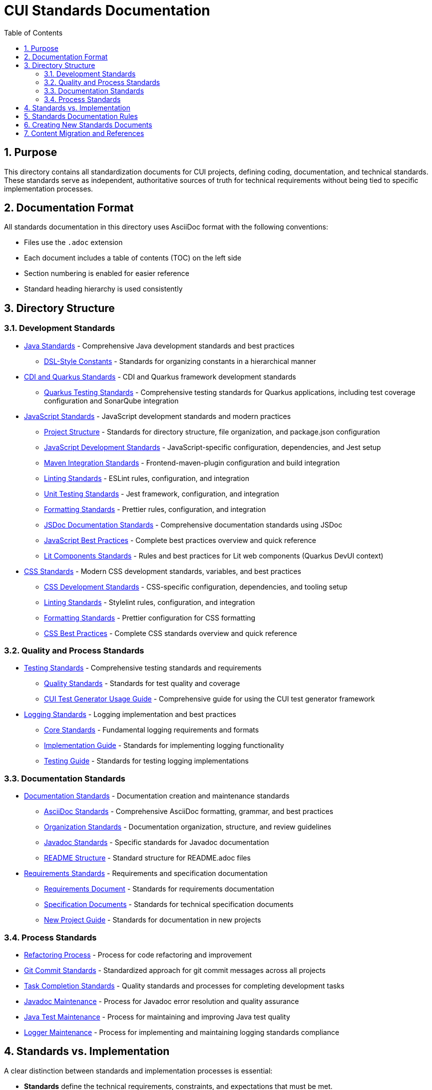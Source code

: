 = CUI Standards Documentation
:toc: left
:toclevels: 3
:toc-title: Table of Contents
:sectnums:
:source-highlighter: highlight.js

== Purpose
This directory contains all standardization documents for CUI projects, defining coding, documentation, and technical standards. These standards serve as independent, authoritative sources of truth for technical requirements without being tied to specific implementation processes.

== Documentation Format
All standards documentation in this directory uses AsciiDoc format with the following conventions:

* Files use the `.adoc` extension
* Each document includes a table of contents (TOC) on the left side
* Section numbering is enabled for easier reference
* Standard heading hierarchy is used consistently

== Directory Structure

=== Development Standards
* xref:java/java-code-standards.adoc[Java Standards] - Comprehensive Java development standards and best practices
** xref:java/dsl-style-constants.adoc[DSL-Style Constants] - Standards for organizing constants in a hierarchical manner

* xref:cdi-quarkus/README.adoc[CDI and Quarkus Standards] - CDI and Quarkus framework development standards
** xref:cdi-quarkus/testing-standards.adoc[Quarkus Testing Standards] - Comprehensive testing standards for Quarkus applications, including test coverage configuration and SonarQube integration

* xref:javascript/README.adoc[JavaScript Standards] - JavaScript development standards and modern practices
** xref:javascript/project-structure.adoc[Project Structure] - Standards for directory structure, file organization, and package.json configuration
** xref:javascript/javascript-development-standards.adoc[JavaScript Development Standards] - JavaScript-specific configuration, dependencies, and Jest setup
** xref:javascript/maven-integration-standards.adoc[Maven Integration Standards] - Frontend-maven-plugin configuration and build integration
** xref:javascript/linting-standards.adoc[Linting Standards] - ESLint rules, configuration, and integration
** xref:javascript/unit-testing-standards.adoc[Unit Testing Standards] - Jest framework, configuration, and integration
** xref:javascript/formatting-standards.adoc[Formatting Standards] - Prettier rules, configuration, and integration
** xref:javascript/jsdoc-standards.adoc[JSDoc Documentation Standards] - Comprehensive documentation standards using JSDoc
** xref:javascript/javascript-best-practices.adoc[JavaScript Best Practices] - Complete best practices overview and quick reference
** xref:javascript/lit-components-standards.adoc[Lit Components Standards] - Rules and best practices for Lit web components (Quarkus DevUI context)

* xref:css/README.adoc[CSS Standards] - Modern CSS development standards, variables, and best practices
** xref:css/css-development-standards.adoc[CSS Development Standards] - CSS-specific configuration, dependencies, and tooling setup
** xref:css/linting-standards.adoc[Linting Standards] - Stylelint rules, configuration, and integration
** xref:css/formatting-standards.adoc[Formatting Standards] - Prettier configuration for CSS formatting
** xref:css/css-best-practices.adoc[CSS Best Practices] - Complete CSS standards overview and quick reference

=== Quality and Process Standards
* xref:testing/core-standards.adoc[Testing Standards] - Comprehensive testing standards and requirements
** xref:testing/quality-standards.adoc[Quality Standards] - Standards for test quality and coverage
** xref:testing/cui-test-generator-guide.adoc[CUI Test Generator Usage Guide] - Comprehensive guide for using the CUI test generator framework

* xref:logging/README.adoc[Logging Standards] - Logging implementation and best practices
** xref:logging/core-standards.adoc[Core Standards] - Fundamental logging requirements and formats
** xref:logging/implementation-guide.adoc[Implementation Guide] - Standards for implementing logging functionality
** xref:logging/testing-guide.adoc[Testing Guide] - Standards for testing logging implementations

=== Documentation Standards
* xref:documentation/general-standard.adoc[Documentation Standards] - Documentation creation and maintenance standards
** xref:documentation/asciidoc-standards.adoc[AsciiDoc Standards] - Comprehensive AsciiDoc formatting, grammar, and best practices
** xref:documentation/organization-standards.adoc[Organization Standards] - Documentation organization, structure, and review guidelines
** xref:documentation/javadoc-standards.adoc[Javadoc Standards] - Specific standards for Javadoc documentation
** xref:documentation/readme-structure.adoc[README Structure] - Standard structure for README.adoc files

* xref:requirements/README.adoc[Requirements Standards] - Requirements and specification documentation
** xref:requirements/requirements-document.adoc[Requirements Document] - Standards for requirements documentation
** xref:requirements/specification-documents.adoc[Specification Documents] - Standards for technical specification documents
** xref:requirements/new-project-guide.adoc[New Project Guide] - Standards for documentation in new projects

=== Process Standards
* xref:process/refactoring-process.adoc[Refactoring Process] - Process for code refactoring and improvement
* xref:process/git-commit-standards.adoc[Git Commit Standards] - Standardized approach for git commit messages across all projects
* xref:process/task-completion-standards.adoc[Task Completion Standards] - Quality standards and processes for completing development tasks
* xref:process/javadoc-maintenance.adoc[Javadoc Maintenance] - Process for Javadoc error resolution and quality assurance
* xref:process/java-test-maintenance.adoc[Java Test Maintenance] - Process for maintaining and improving Java test quality
* xref:process/logger-maintenance.adoc[Logger Maintenance] - Process for implementing and maintaining logging standards compliance

== Standards vs. Implementation

A clear distinction between standards and implementation processes is essential:

* *Standards* define the technical requirements, constraints, and expectations that must be met.
* *Implementation* describes the specific processes, tools, and methods used to meet those standards.

This separation ensures that:

1. Standards remain applicable regardless of the specific tools or processes used
2. Teams can adapt their implementation approaches while maintaining compliance with standards
3. Standards documentation remains focused on the "what" rather than the "how"
4. Documentation can evolve independently of specific implementation details

== Standards Documentation Rules

All documents within the standards directory must adhere to the following rules:

1. *Document Format*: 
   * Use AsciiDoc format with `.adoc` extension
   * Include proper document header with title, TOC, and section numbering
   * Use consistent heading hierarchy
   * Include cross-references to related documents

2. *Content Requirements*:
   * Each document must have a clear purpose statement
   * Include a "Related Documentation" section with cross-references
   * All rules must be clearly stated and normative
   * Use consistent terminology across all documents
   * Reference these rules with '@llm-rules'
   * Focus solely on standards and requirements, not on implementation processes
   * Avoid references to specific tools, progress tracking, or procedural steps

3. *Document Structure*:
   * Place documents in the appropriate subdirectory based on topic
   * Update the main README.adoc when adding new documents
   * Avoid duplicating content across multiple documents
   * Update all links that referred to previous documents
   * Documents in the standards directory must not reference anything within llm-rules

4. *Code Examples*:
   * Include practical, runnable code examples where appropriate
   * Use syntax highlighting for code blocks
   * Follow the established coding standards in examples
   * Provide explanations for complex code patterns

5. *Maintenance*:
   * Keep documents up-to-date with current best practices
   * Remove duplicate content when found
   * Consolidate related information into a single authoritative source
   * Ensure all cross-references remain valid

== Creating New Standards Documents
When creating new standards documents, follow these guidelines:

1. Use AsciiDoc format with `.adoc` extension
2. Include the following document header:
+
[source,asciidoc]
----
= Document Title
:toc: left
:toclevels: 3
:toc-title: Table of Contents
:sectnums:
:source-highlighter: highlight.js

== Purpose
Brief description of the document's purpose.

== Related Documentation
* xref:path/to/related-doc.adoc[Related Document]: Brief description
----

3. Place the document in the appropriate subdirectory
4. Update this README.adoc to include the new document
5. Follow the structure patterns defined in existing documents

== Content Migration and References

When moving or consolidating content within the standards directory, follow these guidelines:

1. *Content Migration*:
   * Ensure all content is properly formatted in AsciiDoc
   * Update all cross-references in the new document
   * Remove duplicate content after migration is complete

2. *Reference Updates*:
   * Update all references to the migrated document in other files
   * Use xref for references in AsciiDoc files (e.g., `xref:path/to/document.adoc[Document Title]`)
   * Check for and update references in all standards documents

3. *Handling References from llm-rules*:
   * If a document in the standards directory needs to be referenced from llm-rules, use one of these approaches:
     .. Create a proxy document in standards that redirects to the appropriate content
     .. Update the llm-rules document to point directly to the standards document
     .. Consolidate the content from both sources into a single authoritative document

4. *Resolving Circular References*:
   * If you encounter circular references between standards and llm-rules, please select from these options:
     .. Move all related content to standards and update references
     .. Create a new consolidated document in standards that combines all related content
     .. Refactor the document structure to eliminate the circular dependency
     .. Maintain separate documents but clearly define their relationship and purpose
